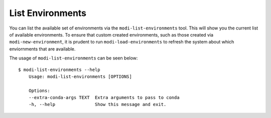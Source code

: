List Environments
=================

You can list the available set of environments via the ``modi-list-environments`` tool.
This will show you the current list of available environments.
To ensure that custom created environments, such as those created via ``modi-new-environment``, it is prudent
to run ``modi-load-environments`` to refresh the system about which enviornments that are available.

The usage of ``modi-list-environments`` can be seen below::

    $ modi-list-environments --help
        Usage: modi-list-environments [OPTIONS]

        Options:
        --extra-conda-args TEXT  Extra arguments to pass to conda
        -h, --help               Show this message and exit.
